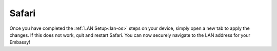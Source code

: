 .. _lan-safari:

======
Safari
======

Once you have completed the :ref:`LAN Setup<lan-os>` steps on your device, simply open a new tab to apply the changes. If this does not work, quit and restart Safari. You can now securely navigate to the LAN address for your Embassy!
